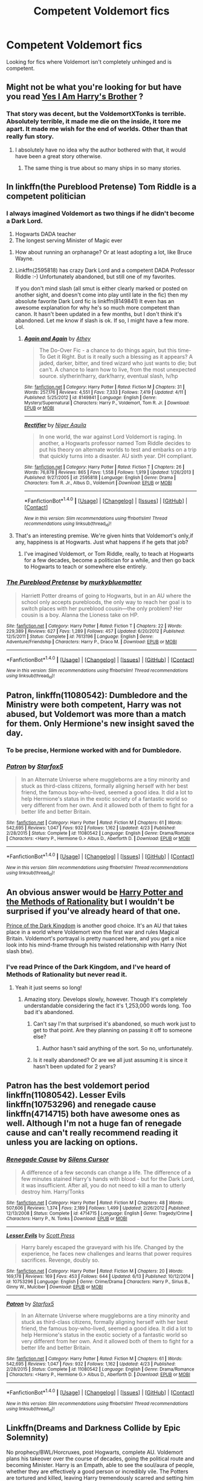 #+TITLE: Competent Voldemort fics

* Competent Voldemort fics
:PROPERTIES:
:Author: EspilonPineapple
:Score: 15
:DateUnix: 1469565900.0
:DateShort: 2016-Jul-27
:FlairText: Request
:END:
Looking for fics where Voldemort isn't completely unhinged and is competent.


** Might not be what you're looking for but have you read [[https://m.fanfiction.net/s/8192853/1/Yes-I-am-Harry-s-Brother][Yes I Am Harry's Brother]] ?
:PROPERTIES:
:Author: CypherZeroEP
:Score: 8
:DateUnix: 1469567370.0
:DateShort: 2016-Jul-27
:END:

*** That story was decent, but the VoldemortXTonks is terrible. Absolutely terrible, it made me die on the inside, it tore me apart. It made me wish for the end of worlds. Other than that really fun story.
:PROPERTIES:
:Author: Burning_M
:Score: 18
:DateUnix: 1469576135.0
:DateShort: 2016-Jul-27
:END:

**** I absolutely have no idea why the author bothered with that, it would have been a great story otherwise.
:PROPERTIES:
:Author: InquisitorCOC
:Score: 7
:DateUnix: 1469584594.0
:DateShort: 2016-Jul-27
:END:

***** The same thing is true about so many ships in so many stories.
:PROPERTIES:
:Author: howtopleaseme
:Score: 4
:DateUnix: 1469587951.0
:DateShort: 2016-Jul-27
:END:


** In linkffn(the Pureblood Pretense) Tom Riddle is a competent politician
:PROPERTIES:
:Author: _awesaum_
:Score: 3
:DateUnix: 1469579470.0
:DateShort: 2016-Jul-27
:END:

*** I always imagined Voldemort as two things if he didn't become a Dark Lord.

1. Hogwarts DADA teacher
2. The longest serving Minister of Magic ever
:PROPERTIES:
:Author: EspilonPineapple
:Score: 6
:DateUnix: 1469579705.0
:DateShort: 2016-Jul-27
:END:

**** How about running an orphanage? Or at least adopting a lot, like Bruce Wayne.
:PROPERTIES:
:Score: 3
:DateUnix: 1469640789.0
:DateShort: 2016-Jul-27
:END:


**** Linkffn(2595818) has crazy Dark Lord and a competent DADA Professor Riddle :-) Unfortunately abandoned, but still one of my favorites.

If you don't mind slash (all smut is either clearly marked or posted on another sight, and doesn't come into play until late in the fic) then my absolute favorite Dark Lord fic is linkffn(8149841) It even has an awesome explanation for why he's so much more competent than canon. It hasn't been updated in a few months, but I don't think it's abandoned. Let me know if slash is ok. If so, I might have a few more. Lol.
:PROPERTIES:
:Author: jfinner1
:Score: 2
:DateUnix: 1469590099.0
:DateShort: 2016-Jul-27
:END:

***** [[http://www.fanfiction.net/s/8149841/1/][*/Again and Again/*]] by [[https://www.fanfiction.net/u/2328854/Athey][/Athey/]]

#+begin_quote
  The Do-Over Fic - a chance to do things again, but this time-To Get it Right. But is it really such a blessing as it appears? A jaded, darker, bitter, and tired wizard who just wants to die; but can't. A chance to learn how to live, from the most unexpected source. slytherin!harry, dark!harry, eventual slash, lv/hp
#+end_quote

^{/Site/: [[http://www.fanfiction.net/][fanfiction.net]] *|* /Category/: Harry Potter *|* /Rated/: Fiction M *|* /Chapters/: 31 *|* /Words/: 257,176 *|* /Reviews/: 4,551 *|* /Favs/: 7,333 *|* /Follows/: 7,419 *|* /Updated/: 4/11 *|* /Published/: 5/25/2012 *|* /id/: 8149841 *|* /Language/: English *|* /Genre/: Mystery/Supernatural *|* /Characters/: Harry P., Voldemort, Tom R. Jr. *|* /Download/: [[http://www.ff2ebook.com/old/ffn-bot/index.php?id=8149841&source=ff&filetype=epub][EPUB]] or [[http://www.ff2ebook.com/old/ffn-bot/index.php?id=8149841&source=ff&filetype=mobi][MOBI]]}

--------------

[[http://www.fanfiction.net/s/2595818/1/][*/Rectifier/*]] by [[https://www.fanfiction.net/u/505933/Niger-Aquila][/Niger Aquila/]]

#+begin_quote
  In one world, the war against Lord Voldemort is raging. In another, a Hogwarts professor named Tom Riddle decides to put his theory on alternate worlds to test and embarks on a trip that quickly turns into a disaster. AU sixth year. DH compliant.
#+end_quote

^{/Site/: [[http://www.fanfiction.net/][fanfiction.net]] *|* /Category/: Harry Potter *|* /Rated/: Fiction T *|* /Chapters/: 26 *|* /Words/: 76,878 *|* /Reviews/: 865 *|* /Favs/: 1,558 *|* /Follows/: 1,919 *|* /Updated/: 1/26/2013 *|* /Published/: 9/27/2005 *|* /id/: 2595818 *|* /Language/: English *|* /Genre/: Drama *|* /Characters/: Tom R. Jr., Albus D., Voldemort *|* /Download/: [[http://www.ff2ebook.com/old/ffn-bot/index.php?id=2595818&source=ff&filetype=epub][EPUB]] or [[http://www.ff2ebook.com/old/ffn-bot/index.php?id=2595818&source=ff&filetype=mobi][MOBI]]}

--------------

*FanfictionBot*^{1.4.0} *|* [[[https://github.com/tusing/reddit-ffn-bot/wiki/Usage][Usage]]] | [[[https://github.com/tusing/reddit-ffn-bot/wiki/Changelog][Changelog]]] | [[[https://github.com/tusing/reddit-ffn-bot/issues/][Issues]]] | [[[https://github.com/tusing/reddit-ffn-bot/][GitHub]]] | [[[https://www.reddit.com/message/compose?to=tusing][Contact]]]

^{/New in this version: Slim recommendations using/ ffnbot!slim! /Thread recommendations using/ linksub(thread_id)!}
:PROPERTIES:
:Author: FanfictionBot
:Score: 1
:DateUnix: 1469590108.0
:DateShort: 2016-Jul-27
:END:


**** That's an interesting premise. We're given hints that Voldemort's only,if any, happiness is at Hogwarts. Just what happens if he gets that job?
:PROPERTIES:
:Author: TE7
:Score: 1
:DateUnix: 1469666488.0
:DateShort: 2016-Jul-28
:END:

***** I've imagined Voldemort, or Tom Riddle, really, to teach at Hogwarts for a few decades, become a politician for a while, and then go back to Hogwarts to teach or somewhere else entirely.
:PROPERTIES:
:Author: EspilonPineapple
:Score: 1
:DateUnix: 1469666598.0
:DateShort: 2016-Jul-28
:END:


*** [[http://www.fanfiction.net/s/7613196/1/][*/The Pureblood Pretense/*]] by [[https://www.fanfiction.net/u/3489773/murkybluematter][/murkybluematter/]]

#+begin_quote
  Harriett Potter dreams of going to Hogwarts, but in an AU where the school only accepts purebloods, the only way to reach her goal is to switch places with her pureblood cousin---the only problem? Her cousin is a boy. Alanna the Lioness take on HP.
#+end_quote

^{/Site/: [[http://www.fanfiction.net/][fanfiction.net]] *|* /Category/: Harry Potter *|* /Rated/: Fiction T *|* /Chapters/: 22 *|* /Words/: 229,389 *|* /Reviews/: 627 *|* /Favs/: 1,289 *|* /Follows/: 457 *|* /Updated/: 6/20/2012 *|* /Published/: 12/5/2011 *|* /Status/: Complete *|* /id/: 7613196 *|* /Language/: English *|* /Genre/: Adventure/Friendship *|* /Characters/: Harry P., Draco M. *|* /Download/: [[http://www.ff2ebook.com/old/ffn-bot/index.php?id=7613196&source=ff&filetype=epub][EPUB]] or [[http://www.ff2ebook.com/old/ffn-bot/index.php?id=7613196&source=ff&filetype=mobi][MOBI]]}

--------------

*FanfictionBot*^{1.4.0} *|* [[[https://github.com/tusing/reddit-ffn-bot/wiki/Usage][Usage]]] | [[[https://github.com/tusing/reddit-ffn-bot/wiki/Changelog][Changelog]]] | [[[https://github.com/tusing/reddit-ffn-bot/issues/][Issues]]] | [[[https://github.com/tusing/reddit-ffn-bot/][GitHub]]] | [[[https://www.reddit.com/message/compose?to=tusing][Contact]]]

^{/New in this version: Slim recommendations using/ ffnbot!slim! /Thread recommendations using/ linksub(thread_id)!}
:PROPERTIES:
:Author: FanfictionBot
:Score: 3
:DateUnix: 1469579477.0
:DateShort: 2016-Jul-27
:END:


** *Patron*, linkffn(11080542): Dumbledore and the Ministry were both competent, Harry was not abused, but Voldemort was more than a match for them. Only Hermione's new insight saved the day.
:PROPERTIES:
:Author: InquisitorCOC
:Score: 3
:DateUnix: 1469569891.0
:DateShort: 2016-Jul-27
:END:

*** To be precise, Hermione worked with and for Dumbledore.
:PROPERTIES:
:Author: Starfox5
:Score: 3
:DateUnix: 1469570971.0
:DateShort: 2016-Jul-27
:END:


*** [[http://www.fanfiction.net/s/11080542/1/][*/Patron/*]] by [[https://www.fanfiction.net/u/2548648/Starfox5][/Starfox5/]]

#+begin_quote
  In an Alternate Universe where muggleborns are a tiny minority and stuck as third-class citizens, formally aligning herself with her best friend, the famous boy-who-lived, seemed a good idea. It did a lot to help Hermione's status in the exotic society of a fantastic world so very different from her own. And it allowed both of them to fight for a better life and better Britain.
#+end_quote

^{/Site/: [[http://www.fanfiction.net/][fanfiction.net]] *|* /Category/: Harry Potter *|* /Rated/: Fiction M *|* /Chapters/: 61 *|* /Words/: 542,695 *|* /Reviews/: 1,047 *|* /Favs/: 932 *|* /Follows/: 1,162 *|* /Updated/: 4/23 *|* /Published/: 2/28/2015 *|* /Status/: Complete *|* /id/: 11080542 *|* /Language/: English *|* /Genre/: Drama/Romance *|* /Characters/: <Harry P., Hermione G.> Albus D., Aberforth D. *|* /Download/: [[http://www.ff2ebook.com/old/ffn-bot/index.php?id=11080542&source=ff&filetype=epub][EPUB]] or [[http://www.ff2ebook.com/old/ffn-bot/index.php?id=11080542&source=ff&filetype=mobi][MOBI]]}

--------------

*FanfictionBot*^{1.4.0} *|* [[[https://github.com/tusing/reddit-ffn-bot/wiki/Usage][Usage]]] | [[[https://github.com/tusing/reddit-ffn-bot/wiki/Changelog][Changelog]]] | [[[https://github.com/tusing/reddit-ffn-bot/issues/][Issues]]] | [[[https://github.com/tusing/reddit-ffn-bot/][GitHub]]] | [[[https://www.reddit.com/message/compose?to=tusing][Contact]]]

^{/New in this version: Slim recommendations using/ ffnbot!slim! /Thread recommendations using/ linksub(thread_id)!}
:PROPERTIES:
:Author: FanfictionBot
:Score: 2
:DateUnix: 1469569927.0
:DateShort: 2016-Jul-27
:END:


** An obvious answer would be [[https://www.fanfiction.net/s/5782108/1/Harry-Potter-and-the-Methods-of-Rationality][Harry Potter and the Methods of Rationality]] but I wouldn't be surprised if you've already heard of that one.

[[https://www.fanfiction.net/s/3766574/1/Prince-of-the-Dark-Kingdom][Prince of the Dark Kingdom]] is another good choice. It's an AU that takes place in a world where Voldemort won the first war and rules Magical Britain. Voldemort's portrayal is pretty nuanced here, and you get a nice look into his mind-frame through his twisted relationship with Harry (Not slash btw).
:PROPERTIES:
:Author: Fresh_C
:Score: 4
:DateUnix: 1469570119.0
:DateShort: 2016-Jul-27
:END:

*** I've read Prince of the Dark Kingdom, and I've heard of Methods of Rationality but never read it.
:PROPERTIES:
:Author: EspilonPineapple
:Score: 1
:DateUnix: 1469570307.0
:DateShort: 2016-Jul-27
:END:

**** Yeah it just seems so long!
:PROPERTIES:
:Score: 1
:DateUnix: 1469571698.0
:DateShort: 2016-Jul-27
:END:

***** Amazing story. Develops slowly, however. Though it's completely understandable considering the fact it's 1,253,000 words long. Too bad it's abandoned.
:PROPERTIES:
:Author: EspilonPineapple
:Score: 1
:DateUnix: 1469572118.0
:DateShort: 2016-Jul-27
:END:

****** Can't say I'm that surprised it's abandoned, so much work just to get to that point. Are they planning on passing it off to someone else?
:PROPERTIES:
:Score: 1
:DateUnix: 1469572583.0
:DateShort: 2016-Jul-27
:END:

******* Author hasn't said anything of the sort. So no, unfortunately.
:PROPERTIES:
:Author: EspilonPineapple
:Score: 1
:DateUnix: 1469573189.0
:DateShort: 2016-Jul-27
:END:


****** Is it really abandoned? Or are we all just assuming it is since it hasn't been updated for 2 years?
:PROPERTIES:
:Author: demarto
:Score: 1
:DateUnix: 1469594366.0
:DateShort: 2016-Jul-27
:END:


** Patron has the best voldemort period linkffn(11080542). Lesser Evils linkffn(10753296) and renegade cause linkffn(4714715) both have awesome ones as well. Although I'm not a huge fan of renegade cause and can't really recommend reading it unless you are lacking on options.
:PROPERTIES:
:Author: Burning_M
:Score: 1
:DateUnix: 1469570046.0
:DateShort: 2016-Jul-27
:END:

*** [[http://www.fanfiction.net/s/4714715/1/][*/Renegade Cause/*]] by [[https://www.fanfiction.net/u/1613119/Silens-Cursor][/Silens Cursor/]]

#+begin_quote
  A difference of a few seconds can change a life. The difference of a few minutes stained Harry's hands with blood - but for the Dark Lord, it was insufficient. After all, you do not need to kill a man to utterly destroy him. Harry/Tonks
#+end_quote

^{/Site/: [[http://www.fanfiction.net/][fanfiction.net]] *|* /Category/: Harry Potter *|* /Rated/: Fiction M *|* /Chapters/: 48 *|* /Words/: 507,606 *|* /Reviews/: 1,374 *|* /Favs/: 2,189 *|* /Follows/: 1,499 *|* /Updated/: 2/26/2012 *|* /Published/: 12/13/2008 *|* /Status/: Complete *|* /id/: 4714715 *|* /Language/: English *|* /Genre/: Tragedy/Crime *|* /Characters/: Harry P., N. Tonks *|* /Download/: [[http://www.ff2ebook.com/old/ffn-bot/index.php?id=4714715&source=ff&filetype=epub][EPUB]] or [[http://www.ff2ebook.com/old/ffn-bot/index.php?id=4714715&source=ff&filetype=mobi][MOBI]]}

--------------

[[http://www.fanfiction.net/s/10753296/1/][*/Lesser Evils/*]] by [[https://www.fanfiction.net/u/4033897/Scott-Press][/Scott Press/]]

#+begin_quote
  Harry barely escaped the graveyard with his life. Changed by the experience, he faces new challenges and learns that power requires sacrifices. Revenge, doubly so.
#+end_quote

^{/Site/: [[http://www.fanfiction.net/][fanfiction.net]] *|* /Category/: Harry Potter *|* /Rated/: Fiction M *|* /Chapters/: 20 *|* /Words/: 169,178 *|* /Reviews/: 169 *|* /Favs/: 453 *|* /Follows/: 644 *|* /Updated/: 6/13 *|* /Published/: 10/12/2014 *|* /id/: 10753296 *|* /Language/: English *|* /Genre/: Crime/Drama *|* /Characters/: Harry P., Sirius B., Ginny W., Mulciber *|* /Download/: [[http://www.ff2ebook.com/old/ffn-bot/index.php?id=10753296&source=ff&filetype=epub][EPUB]] or [[http://www.ff2ebook.com/old/ffn-bot/index.php?id=10753296&source=ff&filetype=mobi][MOBI]]}

--------------

[[http://www.fanfiction.net/s/11080542/1/][*/Patron/*]] by [[https://www.fanfiction.net/u/2548648/Starfox5][/Starfox5/]]

#+begin_quote
  In an Alternate Universe where muggleborns are a tiny minority and stuck as third-class citizens, formally aligning herself with her best friend, the famous boy-who-lived, seemed a good idea. It did a lot to help Hermione's status in the exotic society of a fantastic world so very different from her own. And it allowed both of them to fight for a better life and better Britain.
#+end_quote

^{/Site/: [[http://www.fanfiction.net/][fanfiction.net]] *|* /Category/: Harry Potter *|* /Rated/: Fiction M *|* /Chapters/: 61 *|* /Words/: 542,695 *|* /Reviews/: 1,047 *|* /Favs/: 932 *|* /Follows/: 1,162 *|* /Updated/: 4/23 *|* /Published/: 2/28/2015 *|* /Status/: Complete *|* /id/: 11080542 *|* /Language/: English *|* /Genre/: Drama/Romance *|* /Characters/: <Harry P., Hermione G.> Albus D., Aberforth D. *|* /Download/: [[http://www.ff2ebook.com/old/ffn-bot/index.php?id=11080542&source=ff&filetype=epub][EPUB]] or [[http://www.ff2ebook.com/old/ffn-bot/index.php?id=11080542&source=ff&filetype=mobi][MOBI]]}

--------------

*FanfictionBot*^{1.4.0} *|* [[[https://github.com/tusing/reddit-ffn-bot/wiki/Usage][Usage]]] | [[[https://github.com/tusing/reddit-ffn-bot/wiki/Changelog][Changelog]]] | [[[https://github.com/tusing/reddit-ffn-bot/issues/][Issues]]] | [[[https://github.com/tusing/reddit-ffn-bot/][GitHub]]] | [[[https://www.reddit.com/message/compose?to=tusing][Contact]]]

^{/New in this version: Slim recommendations using/ ffnbot!slim! /Thread recommendations using/ linksub(thread_id)!}
:PROPERTIES:
:Author: FanfictionBot
:Score: 1
:DateUnix: 1469570063.0
:DateShort: 2016-Jul-27
:END:


** Linkffn(Dreams and Darkness Collide by Epic Solemnity)

No prophecy/BWL/Horcruxes, post Hogwarts, complete AU. Voldemort plans his takeover over the course of decades, going the political route and becoming Minister. Harry is an Empath, able to see the soul/aura of people, whether they are effectively a good person or incredibly vile. The Potters are tortured and killed, leaving Harry tremendously scarred and setting him on the path for revenge and justice by using his Empath ability to target and destroy the worst kind of people in Wizarding society.

It's HP/TMR but it's quite complicated as neither of them are idiots, there is some slash but it is rather insignificant compared to the conflicts. It's a constant battle for control. Riveting ethical serial killer drama and a complex mystery of the reasons and persons behind the Potter murders are the highlights to this ongoing story. It's also very well written. I was turned off by the slash at first but drawn in by what I described above. Definitely recommend.
:PROPERTIES:
:Author: DevoidOfVoid
:Score: 1
:DateUnix: 1469597646.0
:DateShort: 2016-Jul-27
:END:

*** [[http://www.fanfiction.net/s/6996054/1/][*/Dreams and Darkness Collide/*]] by [[https://www.fanfiction.net/u/2093991/Epic-Solemnity][/Epic Solemnity/]]

#+begin_quote
  AUSLASH! Though he was raised without the expectation of saving the world, Harry still possesses a savior complex. Only, it's so dark and twistedly immoral, he created an alter ego to practice vigilantism. His second identity makes a name for himself and immediately ensnares Minister Riddle's complete and obsessive attention. A game of cat and mouse begins and morals are questioned
#+end_quote

^{/Site/: [[http://www.fanfiction.net/][fanfiction.net]] *|* /Category/: Harry Potter *|* /Rated/: Fiction M *|* /Chapters/: 27 *|* /Words/: 195,810 *|* /Reviews/: 2,163 *|* /Favs/: 2,650 *|* /Follows/: 3,108 *|* /Updated/: 7/24 *|* /Published/: 5/16/2011 *|* /id/: 6996054 *|* /Language/: English *|* /Genre/: Crime/Horror *|* /Characters/: <Harry P., Voldemort> Kingsley S. *|* /Download/: [[http://www.ff2ebook.com/old/ffn-bot/index.php?id=6996054&source=ff&filetype=epub][EPUB]] or [[http://www.ff2ebook.com/old/ffn-bot/index.php?id=6996054&source=ff&filetype=mobi][MOBI]]}

--------------

*FanfictionBot*^{1.4.0} *|* [[[https://github.com/tusing/reddit-ffn-bot/wiki/Usage][Usage]]] | [[[https://github.com/tusing/reddit-ffn-bot/wiki/Changelog][Changelog]]] | [[[https://github.com/tusing/reddit-ffn-bot/issues/][Issues]]] | [[[https://github.com/tusing/reddit-ffn-bot/][GitHub]]] | [[[https://www.reddit.com/message/compose?to=tusing][Contact]]]

^{/New in this version: Slim recommendations using/ ffnbot!slim! /Thread recommendations using/ linksub(thread_id)!}
:PROPERTIES:
:Author: FanfictionBot
:Score: 1
:DateUnix: 1469597663.0
:DateShort: 2016-Jul-27
:END:
